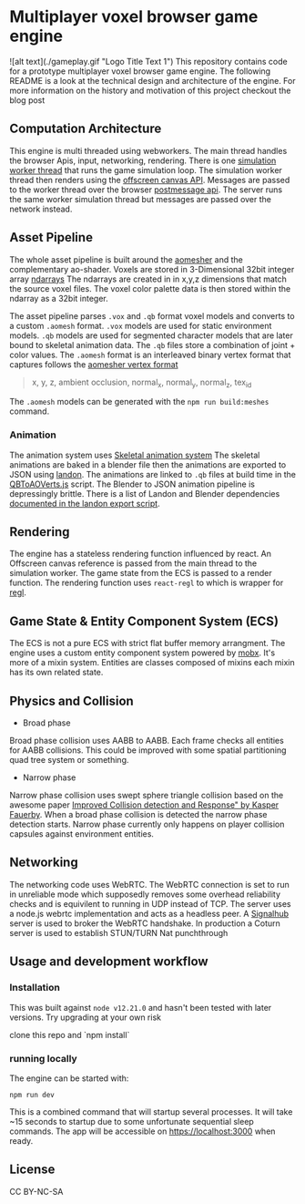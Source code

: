 * Multiplayer voxel browser game engine
![alt text](./gameplay.gif "Logo Title Text 1")
This repository contains code for a prototype multiplayer voxel browser game engine. The following README is a look at the technical design and architecture of the engine. For more information on the history and motivation of this project checkout the blog post

** Computation Architecture
This engine is multi threaded using webworkers. The main thread handles the browser Apis, input, networking, rendering. There is one [[./src/browser.worker.ts][simulation worker thread]] that runs the game simulation loop. The simulation worker thread then renders using the [[https://developer.mozilla.org/en-US/docs/Web/API/OffscreenCanvas][offscreen canvas API]]. Messages are passed to the worker thread over the browser [[https://developer.mozilla.org/en-US/docs/Web/API/Window/postMessage][postmessage api]]. The server runs the same worker simulation thread but messages are passed over the network instead.

** Asset Pipeline
The whole asset pipeline is built around the [[https://github.com/mikolalysenko/ao-mesher][aomesher]] and the complementary ao-shader. Voxels are stored in 3-Dimensional 32bit integer array [[https://github.com/scijs/ndarray][ndarrays]] The ndarrays are created in in x,y,z dimensions that match the source voxel files. The voxel color palette data is then stored within the ndarray as a 32bit integer.

The asset pipeline parses ~.vox~ and ~.qb~ format voxel models and converts to a custom ~.aomesh~ format. ~.vox~ models are used for static environment models. ~.qb~ models are used for segmented character models that are later bound to skeletal animation data. The ~.qb~ files store a combination of joint + color values. The ~.aomesh~ format is an interleaved binary vertex format that captures follows the [[https://github.com/mikolalysenko/ao-mesher/blob/master/mesh.js#L21][aomesher vertex format]]

#+begin_quote
 x, y, z, ambient occlusion, normal_x, normal_y, normal_z, tex_id
#+end_quote

The ~.aomesh~ models can be generated with the ~npm run build:meshes~ command.

*** Animation
The animation system uses [[https://github.com/chinedufn/skeletal-animation-system][Skeletal animation system]] The skeletal animations are baked in a blender file then the animations are exported to JSON using [[https://docs.rs/landon/latest/landon/][landon]].
The animations are linked to ~.qb~ files at build time in the [[./scripts/QBToAOVerts.js#L65][QBToAOVerts.js]] script. The Blender to JSON animation pipeline is depressingly brittle. There is a list of Landon and Blender dependencies [[./scripts/landon_export_actions.sh][documented in the landon export script]].

** Rendering
The engine has a stateless rendering function influenced by react. An Offscreen canvas reference is passed from the main thread to the simulation worker. The game state from the ECS is passed to a render function. The rendering function uses ~react-regl~ to which is wrapper for [[https://github.com/regl-project/regl/][regl]].

** Game State & Entity Component System (ECS)
The ECS is not a pure ECS with strict flat buffer memory arrangment.  The engine uses a custom entity component system powered by [[https://mobx.js.org/README.html][mobx]]. It's more of a mixin system. Entities are classes composed of mixins each mixin has its own related state.

** Physics and Collision
+ Broad phase
Broad phase collision uses AABB to AABB. Each frame checks all entities for AABB collisions. This could be improved with some spatial partitioning quad tree system or something.

+ Narrow phase
Narrow phase collision uses swept sphere triangle collision based on the awesome paper [[http://www.peroxide.dk/papers/collision/collision.pdf][Improved Collision detection and Response" by Kasper Fauerby]]. When a broad phase collision is detected the narrow phase detection starts. Narrow phase currently only happens on player collision capsules against environment entities.

** Networking
The networking code uses WebRTC. The WebRTC connection is set to run in unreliable mode which supposedly removes some overhead reliability checks and is equivilent to running in UDP instead of TCP. The server uses a node.js webrtc implementation and acts as a headless peer. A [[https://github.com/mafintosh/signalhub][Signalhub]] server is used to broker the WebRTC handshake. In production a Coturn server is used to establish STUN/TURN Nat punchthrough

** Usage and development workflow

*** Installation
This was built against ~node v12.21.0~ and hasn't been tested with later versions. Try upgrading at your own risk

clone this repo and `npm install`

*** running locally
The engine can be started with:

#+begin_src
npm run dev
#+end_src

This is a combined command that will startup several processes. It will take ~15 seconds to startup due to some unfortunate sequential sleep commands. The app will be accessible on https://localhost:3000 when ready.


** License
CC BY-NC-SA
